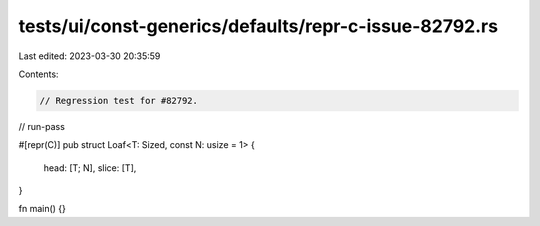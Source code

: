 tests/ui/const-generics/defaults/repr-c-issue-82792.rs
======================================================

Last edited: 2023-03-30 20:35:59

Contents:

.. code-block:: rs

    // Regression test for #82792.

// run-pass

#[repr(C)]
pub struct Loaf<T: Sized, const N: usize = 1> {
    head: [T; N],
    slice: [T],
}

fn main() {}


